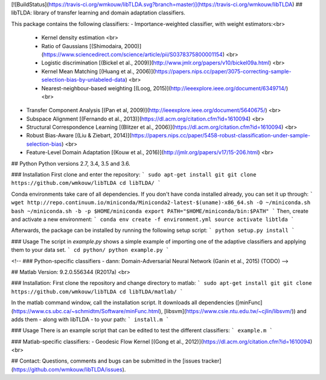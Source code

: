 [![BuildStatus](https://travis-ci.org/wmkouw/libTLDA.svg?branch=master)](https://travis-ci.org/wmkouw/libTLDA)
## libTLDA: library of transfer learning and domain adaptation classifiers.

This package contains the following classifiers:
- Importance-weighted classifier, with weight estimators:<br>
	- Kernel density estimation <br>
	- Ratio of Gaussians [(Shimodaira, 2000)](https://www.sciencedirect.com/science/article/pii/S0378375800001154) <br>
	- Logistic discrimination [(Bickel et al., 2009)](http://www.jmlr.org/papers/v10/bickel09a.html) <br>
	- Kernel Mean Matching [(Huang et al., 2006)](https://papers.nips.cc/paper/3075-correcting-sample-selection-bias-by-unlabeled-data) <br>
	- Nearest-neighbour-based weighting [(Loog, 2015)](http://ieeexplore.ieee.org/document/6349714/) <br>
- Transfer Component Analysis [(Pan et al, 2009)](http://ieeexplore.ieee.org/document/5640675/) <br>
- Subspace Alignment [(Fernando et al., 2013)](https://dl.acm.org/citation.cfm?id=1610094) <br>
- Structural Correspondence Learning [(Blitzer et al., 2006)](https://dl.acm.org/citation.cfm?id=1610094) <br>
- Robust Bias-Aware [(Liu & Ziebart, 2014)](https://papers.nips.cc/paper/5458-robust-classification-under-sample-selection-bias) <br>
- Feature-Level Domain Adaptation [(Kouw et al., 2016)](http://jmlr.org/papers/v17/15-206.html) <br>

## Python
Python versions 2.7, 3.4, 3.5 and 3.6.

### Installation
First clone and enter the repository:
```
sudo apt-get install git
git clone https://github.com/wmkouw/libTLDA
cd libTLDA/
```

Conda environments take care of all dependencies. If you don't have conda installed already, you can set it up through:
```
wget http://repo.continuum.io/miniconda/Miniconda2-latest-$(uname)-x86_64.sh -O ~/miniconda.sh
bash ~/miniconda.sh -b -p $HOME/miniconda
export PATH="$HOME/miniconda/bin:$PATH"
```
Then, create and activate a new environment:
```
conda env create -f environment.yml
source activate libtlda
```

Afterwards, the package can be installed by running the following setup script:
```
python setup.py install
```

### Usage
The script in `example.py` shows a simple example of importing one of the adaptive classifiers and applying them to your data set.
```
cd python/
python example.py
```

<!-- ### Python-specific classifiers
- dann: Domain-Adversarial Neural Network (Ganin et al., 2015) (TODO) -->

## Matlab
Version: 9.2.0.556344 (R2017a) <br>

### Installation:
First clone the repository and change directory to matlab:
```
sudo apt-get install git
git clone https://github.com/wmkouw/libTLDA
cd libTLDA/matlab/
```

In the matlab command window, call the installation script. It downloads all dependencies ([minFunc](https://www.cs.ubc.ca/~schmidtm/Software/minFunc.html), [libsvm](https://www.csie.ntu.edu.tw/~cjlin/libsvm/)) and adds them - along with libTLDA - to your path:
```
install.m
```

### Usage
There is an example script that can be edited to test the different classifiers:
```
example.m
```

### Matlab-specific classifiers:
- Geodesic Flow Kernel [(Gong et al., 2012)](https://dl.acm.org/citation.cfm?id=1610094) <br>

## Contact:
Questions, comments and bugs can be submitted in the [issues tracker](https://github.com/wmkouw/libTLDA/issues).



